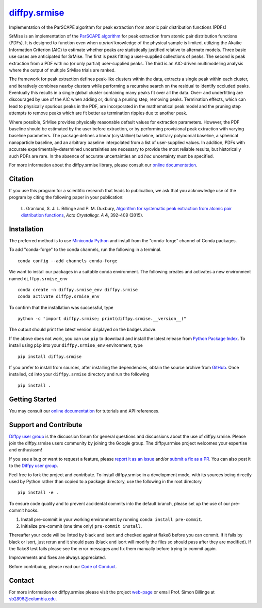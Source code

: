 |Icon| |title|_
===============

.. |title| replace:: diffpy.srmise
.. _title: https://diffpy.github.io/diffpy.srmise

.. |Icon| image:: https://avatars.githubusercontent.com/diffpy
        :target: https://diffpy.github.io/diffpy.srmise
        :height: 100px

|PyPi| |Forge| |PythonVersion| |PR|

|CI| |Codecov| |Black| |Tracking|

.. |Black| image:: https://img.shields.io/badge/code_style-black-black
        :target: https://github.com/psf/black

.. |CI| image:: https://github.com/diffpy/diffpy.srmise/actions/workflows/matrix-and-codecov-on-merge-to-main.yml/badge.svg
        :target: https://github.com/diffpy/diffpy.srmise/actions/workflows/matrix-and-codecov-on-merge-to-main.yml

.. |Codecov| image:: https://codecov.io/gh/diffpy/diffpy.srmise/branch/main/graph/badge.svg
        :target: https://codecov.io/gh/diffpy/diffpy.srmise

.. |Forge| image:: https://img.shields.io/conda/vn/conda-forge/diffpy.srmise
        :target: https://anaconda.org/conda-forge/diffpy.srmise

.. |PR| image:: https://img.shields.io/badge/PR-Welcome-29ab47ff

.. |PyPi| image:: https://img.shields.io/pypi/v/diffpy.srmise
        :target: https://pypi.org/project/diffpy.srmise/

.. |PythonVersion| image:: https://img.shields.io/pypi/pyversions/diffpy.srmise
        :target: https://pypi.org/project/diffpy.srmise/

.. |Tracking| image:: https://img.shields.io/badge/issue_tracking-github-blue
        :target: https://github.com/diffpy/diffpy.srmise/issues

Implementation of the ParSCAPE algorithm for peak extraction from atomic pair distribution functions (PDFs)

SrMise is an implementation of the `ParSCAPE algorithm
<https://dx.doi.org/10.1107/S2053273315005276>`_ for peak extraction from
atomic pair distribution functions (PDFs).  It is designed to function even
when *a priori* knowledge of the physical sample is limited, utilizing the
Akaike Information Criterion (AIC) to estimate whether peaks are
statistically justified relative to alternate models.  Three basic use cases
are anticipated for SrMise.  The first is peak fitting a user-supplied
collections of peaks.  The second is peak extraction from a PDF with no (or
only partial) user-supplied peaks.  The third is an AIC-driven multimodeling
analysis where the output of multiple SrMise trials are ranked.

The framework for peak extraction defines peak-like clusters within the data,
extracts a single peak within each cluster, and iteratively combines nearby
clusters while performing a recursive search on the residual to identify
occluded peaks.  Eventually this results in a single global cluster
containing many peaks fit over all the data.  Over- and underfitting are
discouraged by use of the AIC when adding or, during a pruning step, removing
peaks.  Termination effects, which can lead to physically spurious peaks in
the PDF, are incorporated in the mathematical peak model and the pruning step
attempts to remove peaks which are fit better as termination ripples due to
another peak.

Where possible, SrMise provides physically reasonable default values
for extraction parameters.  However, the PDF baseline should be estimated by
the user before extraction, or by performing provisional peak extraction with
varying baseline parameters.  The package defines a linear (crystalline)
baseline, arbitrary polynomial baseline, a spherical nanoparticle baseline,
and an arbitrary baseline interpolated from a list of user-supplied values.
In addition, PDFs with accurate experimentally-determined uncertainties are
necessary to provide the most reliable results, but historically such PDFs
are rare.  In the absence of accurate uncertainties an *ad hoc* uncertainty
must be specified.

For more information about the diffpy.srmise library, please consult our `online documentation <https://diffpy.github.io/diffpy.srmise>`_.

Citation
--------

If you use this program for a scientific research that leads
to publication, we ask that you acknowledge use of the program
by citing the following paper in your publication:

   L. Granlund, S. J. L. Billinge and P. M. Duxbury,
   `Algorithm for systematic peak extraction from atomic pair distribution functions
   <http://dx.doi.org/10.1107/S2053273315005276>`__,
   *Acta Crystallogr. A* **4**, 392-409 (2015).

Installation
------------

The preferred method is to use `Miniconda Python
<https://docs.conda.io/projects/miniconda/en/latest/miniconda-install.html>`_
and install from the "conda-forge" channel of Conda packages.

To add "conda-forge" to the conda channels, run the following in a terminal. ::

        conda config --add channels conda-forge

We want to install our packages in a suitable conda environment.
The following creates and activates a new environment named ``diffpy.srmise_env`` ::

        conda create -n diffpy.srmise_env diffpy.srmise
        conda activate diffpy.srmise_env

To confirm that the installation was successful, type ::

        python -c "import diffpy.srmise; print(diffpy.srmise.__version__)"

The output should print the latest version displayed on the badges above.

If the above does not work, you can use ``pip`` to download and install the latest release from
`Python Package Index <https://pypi.python.org>`_.
To install using ``pip`` into your ``diffpy.srmise_env`` environment, type ::

        pip install diffpy.srmise

If you prefer to install from sources, after installing the dependencies, obtain the source archive from
`GitHub <https://github.com/diffpy/diffpy.srmise/>`_. Once installed, ``cd`` into your ``diffpy.srmise`` directory
and run the following ::

        pip install .

Getting Started
---------------

You may consult our `online documentation <https://diffpy.github.io/diffpy.srmise>`_ for tutorials and API references.

Support and Contribute
----------------------

`Diffpy user group <https://groups.google.com/g/diffpy-users>`_ is the discussion forum for general questions and discussions about the use of diffpy.srmise. Please join the diffpy.srmise users community by joining the Google group. The diffpy.srmise project welcomes your expertise and enthusiasm!

If you see a bug or want to request a feature, please `report it as an issue <https://github.com/diffpy/diffpy.srmise/issues>`_ and/or `submit a fix as a PR <https://github.com/diffpy/diffpy.srmise/pulls>`_. You can also post it to the `Diffpy user group <https://groups.google.com/g/diffpy-users>`_.

Feel free to fork the project and contribute. To install diffpy.srmise
in a development mode, with its sources being directly used by Python
rather than copied to a package directory, use the following in the root
directory ::

        pip install -e .

To ensure code quality and to prevent accidental commits into the default branch, please set up the use of our pre-commit
hooks.

1. Install pre-commit in your working environment by running ``conda install pre-commit``.

2. Initialize pre-commit (one time only) ``pre-commit install``.

Thereafter your code will be linted by black and isort and checked against flake8 before you can commit.
If it fails by black or isort, just rerun and it should pass (black and isort will modify the files so should
pass after they are modified). If the flake8 test fails please see the error messages and fix them manually before
trying to commit again.

Improvements and fixes are always appreciated.

Before contribuing, please read our `Code of Conduct <https://github.com/diffpy/diffpy.srmise/blob/main/CODE_OF_CONDUCT.rst>`_.

Contact
-------

For more information on diffpy.srmise please visit the project `web-page <https://diffpy.github.io/>`_ or email Prof. Simon Billinge at sb2896@columbia.edu.
